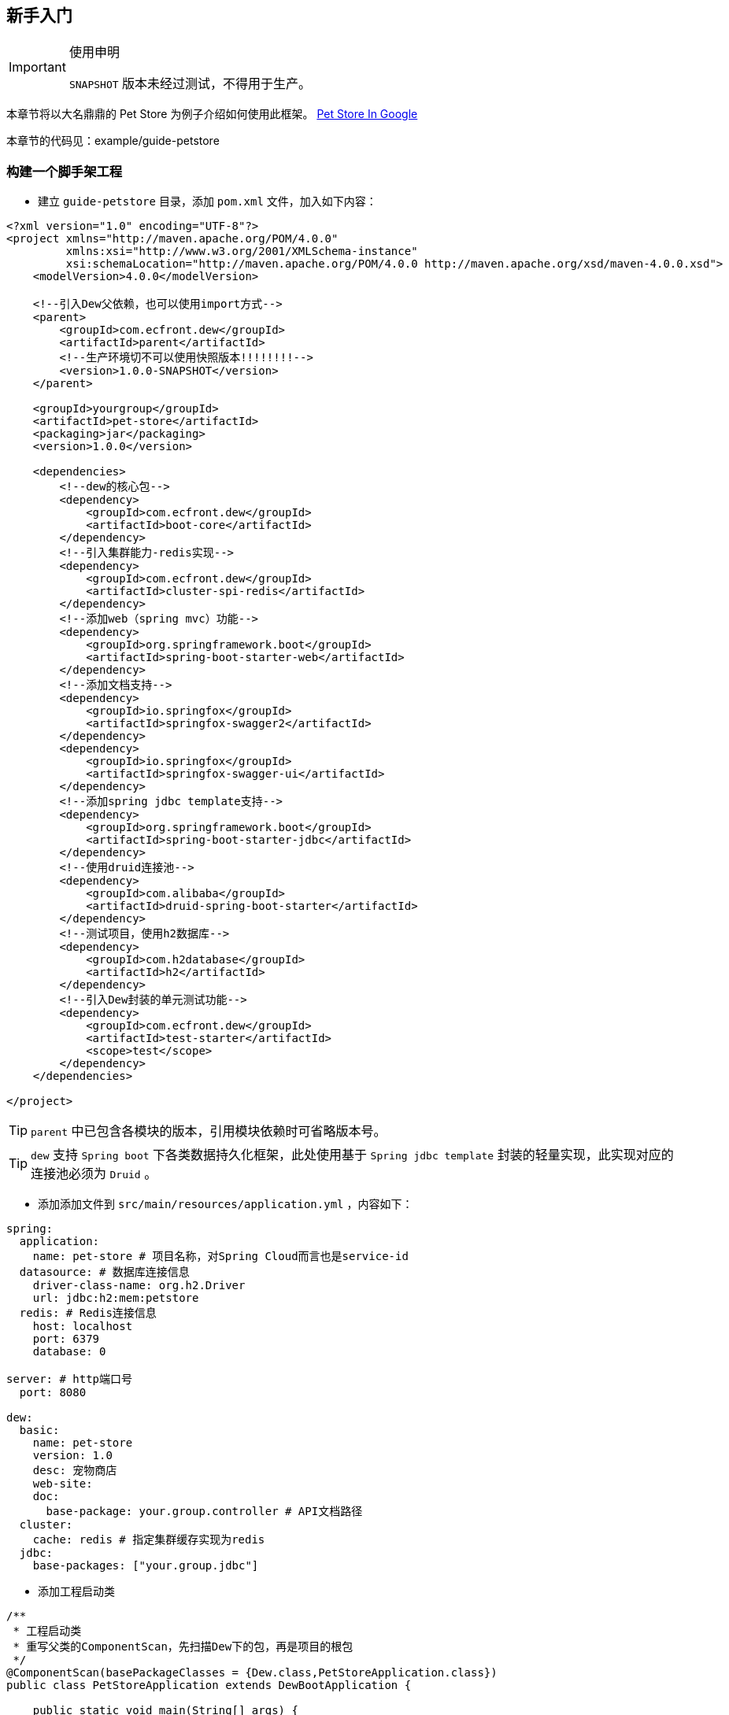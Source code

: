 == 新手入门

[IMPORTANT]
.使用申明
====
`SNAPSHOT` 版本未经过测试，不得用于生产。
====

====
本章节将以大名鼎鼎的 Pet Store 为例子介绍如何使用此框架。
https://www.google.ca/search?dcr=0&q=pet+store+sample+application&oq=pet+store+sample+application&gs_l=psy-ab.3..0i7i30k1l3.75349.75349.0.75740.1.1.0.0.0.0.388.388.3-1.1.0.foo%2Ccfro%3D1%2Cnso-ehuqi%3D1%2Cnso-ehuui%3D1%2Cewh%3D0%2Cnso-mplt%3D2%2Cnso-enksa%3D0%2Cnso-enfk%3D1%2Cnso-usnt%3D1%2Cnso-qnt-npqp%3D0-1701%2Cnso-qnt-npdq%3D0-54%2Cnso-qnt-npt%3D0-1%2Cnso-qnt-ndc%3D300%2Ccspa-dspm-nm-mnp%3D0-05%2Ccspa-dspm-nm-mxp%3D0-125%2Cnso-unt-npqp%3D0-17%2Cnso-unt-npdq%3D0-54%2Cnso-unt-npt%3D0-0602%2Cnso-unt-ndc%3D300%2Ccspa-uipm-nm-mnp%3D0-007525%2Ccspa-uipm-nm-mxp%3D0-052675...0...1.1.64.psy-ab..0.1.387.w0jrLVcL93k[Pet Store In Google]

本章节的代码见：example/guide-petstore
====

=== 构建一个脚手架工程

* 建立 `guide-petstore` 目录，添加 `pom.xml` 文件，加入如下内容：

[source,xml]
----
<?xml version="1.0" encoding="UTF-8"?>
<project xmlns="http://maven.apache.org/POM/4.0.0"
         xmlns:xsi="http://www.w3.org/2001/XMLSchema-instance"
         xsi:schemaLocation="http://maven.apache.org/POM/4.0.0 http://maven.apache.org/xsd/maven-4.0.0.xsd">
    <modelVersion>4.0.0</modelVersion>

    <!--引入Dew父依赖，也可以使用import方式-->
    <parent>
        <groupId>com.ecfront.dew</groupId>
        <artifactId>parent</artifactId>
        <!--生产环境切不可以使用快照版本!!!!!!!!-->
        <version>1.0.0-SNAPSHOT</version>
    </parent>

    <groupId>yourgroup</groupId>
    <artifactId>pet-store</artifactId>
    <packaging>jar</packaging>
    <version>1.0.0</version>

    <dependencies>
        <!--dew的核心包-->
        <dependency>
            <groupId>com.ecfront.dew</groupId>
            <artifactId>boot-core</artifactId>
        </dependency>
        <!--引入集群能力-redis实现-->
        <dependency>
            <groupId>com.ecfront.dew</groupId>
            <artifactId>cluster-spi-redis</artifactId>
        </dependency>
        <!--添加web（spring mvc）功能-->
        <dependency>
            <groupId>org.springframework.boot</groupId>
            <artifactId>spring-boot-starter-web</artifactId>
        </dependency>
        <!--添加文档支持-->
        <dependency>
            <groupId>io.springfox</groupId>
            <artifactId>springfox-swagger2</artifactId>
        </dependency>
        <dependency>
            <groupId>io.springfox</groupId>
            <artifactId>springfox-swagger-ui</artifactId>
        </dependency>
        <!--添加spring jdbc template支持-->
        <dependency>
            <groupId>org.springframework.boot</groupId>
            <artifactId>spring-boot-starter-jdbc</artifactId>
        </dependency>
        <!--使用druid连接池-->
        <dependency>
            <groupId>com.alibaba</groupId>
            <artifactId>druid-spring-boot-starter</artifactId>
        </dependency>
        <!--测试项目，使用h2数据库-->
        <dependency>
            <groupId>com.h2database</groupId>
            <artifactId>h2</artifactId>
        </dependency>
        <!--引入Dew封装的单元测试功能-->
        <dependency>
            <groupId>com.ecfront.dew</groupId>
            <artifactId>test-starter</artifactId>
            <scope>test</scope>
        </dependency>
    </dependencies>

</project>
----

TIP: `parent` 中已包含各模块的版本，引用模块依赖时可省略版本号。

TIP: `dew` 支持 `Spring boot` 下各类数据持久化框架，此处使用基于 `Spring jdbc template` 封装的轻量实现，此实现对应的连接池必须为 `Druid` 。

* 添加添加文件到 `src/main/resources/application.yml` ，内容如下：

[source,yml]
----
spring:
  application:
    name: pet-store # 项目名称，对Spring Cloud而言也是service-id
  datasource: # 数据库连接信息
    driver-class-name: org.h2.Driver
    url: jdbc:h2:mem:petstore
  redis: # Redis连接信息
    host: localhost
    port: 6379
    database: 0

server: # http端口号
  port: 8080

dew:
  basic:
    name: pet-store
    version: 1.0
    desc: 宠物商店
    web-site:
    doc:
      base-package: your.group.controller # API文档路径
  cluster:
    cache: redis # 指定集群缓存实现为redis
  jdbc:
    base-packages: ["your.group.jdbc"]
----

* 添加工程启动类

[source,java]
----
/**
 * 工程启动类
 * 重写父类的ComponentScan，先扫描Dew下的包，再是项目的根包
 */
@ComponentScan(basePackageClasses = {Dew.class,PetStoreApplication.class})
public class PetStoreApplication extends DewBootApplication {

    public static void main(String[] args) {
        new SpringApplicationBuilder(PetStoreApplication.class).run(args);
    }

}
----

* 创建其它标准的目录及文件，结果如下：

----
guide-petstore
    |-src
        |-main
            |-java
                |-your
                    \-group
                        \-PetStoreApplication.java
            \-resources
                |-application.yml
                \-logback-spring.xml
        |-test
    |-.gitignore
    |-pom.xml
----

TIP: `.gitignore` 是标准的git忽略文件，`logback-spring.xml` 为 `logback` 在 `spring` 下的配置文件，与项目说明关系不大，详见源代码。

=== 添加数据访问处理

* 添加数据初始化类到 `src/main/java/your/group/PetstoreInitiator.java` ，内容如下：

[source,java]
----
/**
 * 在根路径创建用于初始化数据/行为的类
 * <p>
 * 减少滥用PostConstruct造成的不可控因素
 */
@Component
public class PetstoreInitiator {

    @PostConstruct
    public void init() {
        // 初始宠物表
        Dew.ds().jdbc().execute("CREATE TABLE pet\n" +
                "(\n" +
                "id int primary key auto_increment,\n" +
                "type varchar(50),\n" +
                "price decimal(11,4) not null,\n" +
                "create_time datetime,\n" +
                "update_time datetime,\n" +
                "enabled bool\n" +
                ")");
        // 初始化客户表
        Dew.ds().jdbc().execute("CREATE TABLE customer\n" +
                "(\n" +
                "id int primary key auto_increment,\n" +
                "name varchar(50)\n" +
                ")");
        // 初始化订单表
        Dew.ds().jdbc().execute("CREATE TABLE t_order\n" +
                "(\n" +
                "id int primary key auto_increment,\n" +
                "pet_id int,\n" +
                "customer_id int,\n" +
                "price decimal(11,4) not null,\n" +
                "create_time datetime \n" +
                ")");
    }

}
----

* 添加数据对象到 `src/main/java/your/group/entity` 下，共3个类：

[source,java]
----
@Entity
public class Pet {

    @PkColumn
    private int id;
    @Column(notNull = true)
    private String type;
    @Column(notNull = true)
    private BigDecimal price;
    @CreateTimeColumn
    private Date createTime;
    @UpdateTimeColumn
    private Date updateTime;
    @EnabledColumn
    private boolean enabled;

    // get/set...
}

@Entity
public class Customer {

    @PkColumn
    private int id;
    @Column(notNull = true)
    private String name;

    // get/set...
}

@Entity(tableName = "t_order") // order对象对应的是t_order表
public class Order {

    @PkColumn
    private int id;
    @Column(notNull = true)
    private int petId;
    @Column(notNull = true)
    private int customerId;

    // get/set...
}

----

[TIP]
.注解说明
====
. 表名/字段名在注解中没有特别指定时均以驼峰转下划线规则处理
. `@PkColumn` 标识主键字段，支持int/String类型
. `@Column` 标识普通字段
. `@CreateTimeColumn/@UpdateTimeColumn` 标识创建/更新字段，会自动添加日期
. `@EnabledColumn` 标识状态字段，用于软删除操作
====

* 添加 `DAO` 到 `src/main/java/your/group/jdbc` 下，共3个接口：

[source,java]
----
public interface PetDao extends DewDao<Integer, Pet> {
}

public interface CustomerDao extends DewDao<Integer, Customer> {
}

public interface OrderDao extends DewDao<Integer, Order> {

    @Select(value = "SELECT ord.* FROM t_order ord " +
            "INNER JOIN pet p ON p.id = ord.pet_id " +
            "WHERE ord.customer_id = #{customerId} AND p.type = #{petType}",entityClass = Order.class)
    Page<Order> findOrders(@Param("customerId") int customerId, @Param("petType") String petType,
                           @Param("pageNumber") long pageNumber, @Param("pageSize") int pageSize);

}
----

[TIP]
.DAO说明
====
. `DewDao` 是所有DAO的父类，实现了基础的CRUD方法
. `@Select` 允许自定义查询语句
====

=== 添加逻辑服务

* 添加 `Service` 到 `src/main/java/your/group/service` 下，共3个类：

[source,java]
----
@Service
@CacheConfig(cacheNames = "petstore:pet") // 启用缓存指定key前缀
public class PetService implements CRUSService<PetDao, Integer, Pet> {

    @Override
    @Cacheable // 缓存id对应的内容
    public Resp<Pet> getById(Integer id) {
        return CRUSService.super.getById(id);
    }

    @Override
    @CacheEvict // 清除id对应的内容
    public Resp<Void> disableById(Integer id) {
        return CRUSService.super.disableById(id);
    }

    @Override
    @CachePut("#pet.id") // 添加/更新id对应的内容
    public Resp<Pet> save(Pet pet) {
        return CRUSService.super.save(pet);
    }

    @Override
    @CachePut("#id")// 添加/更新id对应的内容
    public Resp<Pet> updateById(Integer id, Pet pet) {
        return CRUSService.super.updateById(id, pet);
    }
}

@Service
public class CustomerService implements CRUDSService<CustomerDao, Integer, Customer> {
}

@Service
public class OrderService implements CRUService<OrderDao, Integer, Order> {

    // 使用分布式锁
    private ClusterDistLock lock;

    @Autowired
    private PetService petService;

    @PostConstruct
    public void init() {
        // 锁的初始化，写在@PostConstruct方法中
        lock = Dew.cluster.dist.lock("petstore:buy");
    }

    /**
     * 购买方法
     *
     * @return {@link Resp}
     */
    public Resp<Void> buy(int petId, int customerId) {
        Order order = new Order();
        order.setCustomerId(customerId);
        order.setPetId(petId);
        try {
            // 加锁，推荐加上锁过期时间
            if (lock.tryLock(100, 5000)) {
                if (petService.getById(petId).getBody().isEnabled()) {
                    // 只能未被购买的宠物才能购买
                    getDao().insert(order);
                    // 标记宠物已被购买
                    petService.disableById(petId);
                }
            } else {
                return Resp.locked("请求忙，请稍后重试");
            }
        } catch (InterruptedException e) {
            Thread.currentThread().interrupt();
            return Resp.serverError("未知错误");
        } finally {
            // 解锁，不要忘了
            lock.unLock();
        }
        return Resp.success(null);
    }

    public Resp<Page<Order>> findOrders(int customerId, String petType, long pageNumber, int pageSize) {
        return Resp.success(getDao().findOrders(customerId, petType, pageNumber, pageSize));
    }

}
----

[TIP]
.Service说明
====
框架提供了C(Create)R(Read)U(Update)D(Delete)S(Status,软删除)脚手架，对应于各个服务父类
====

[TIP]
.Resp 响应模型，用于统一请求响应处理
====
模型由三个属性组成：

 * code：响应编码，同HTTP状态码，200表示成功
 * message：错误描述，当code不为200时用于描述错误信息
 * body：返回的实际对象
====

=== 添加Web支持

* 添加 `Service` 到 `src/main/java/your/group/controller` 下，共3个类：

[source,java]
----
@RestController
@RequestMapping("pet/")
@Api(description = "宠物操作")
public class PetController implements CRUSController<PetService, Integer, Pet> {
}

@RestController
@RequestMapping("customer/")
@Api(description = "客户操作")
public class CustomerController implements CRUDController<CustomerService, Integer, Customer> {
}

@RestController
@RequestMapping("order/")
@Api(description = "订单操作")
public class OrderController implements CRUController<OrderService, Integer, Order> {

    @PostMapping("buy")
    @ApiOperation(value = "获取记录分页列表")
    public Resp<Void> buy(@Validated @RequestBody BuyVO buyVO) {
        return getService().buy(buyVO.getPetId(), buyVO.getCustomerId());
    }

    @GetMapping("{type}/{pageNumber}/{pageSize}")
    @ApiOperation(value = "获取记录分页列表")
    public Resp<Page<Order>> findOrders(@PathVariable String type, @RequestParam int customerId, @PathVariable long pageNumber, @PathVariable int pageSize) {
        return getService().findOrders(customerId, type, pageNumber, pageSize);
    }

}
----

[TIP]
.Controller说明
====
* 和Service一样，框架提供了C(Create)R(Read)U(Update)D(Delete)S(Status,软删除)脚手架，对应于各个服务父类
* `@Api` `@ApiOperation` 为 `swagger` 文档的功能
====

=== 开始测试

* 添加 `Test` 到 `src/test/java/your/group/test/PetStoreTest.java` 下，内容如下：

[source,java]
----
@RunWith(SpringRunner.class)
@SpringBootTest(classes = PetStoreApplication.class, webEnvironment = SpringBootTest.WebEnvironment.DEFINED_PORT)
@ComponentScan(basePackageClasses = {Dew.class, PetStoreApplication.class})
public class PetStoreTest {

    private static final String url = "http://127.0.0.1:8080/";

    @Test
    public void testAll() throws Exception {
        // 添加2个宠物
        $.http.post(url+"pet/", "{\"type\":\"dog\",\"price\":1000,\"enabled\":true}");
        $.http.post(url+"pet/", "{\"type\":\"dog\",\"price\":1000,\"enabled\":true}");
        // 添加一个客户
        Customer customer = Resp.generic($.http.post(url+"customer/", "{\"name\":\"张三\"}"), Customer.class).getBody();
        // 查看可购买的宠物列表，有2个
        List<Pet> pets = Resp.genericList($.http.get(url+"pet/?enabled=true"), Pet.class).getBody();
        Assert.assertEquals(2, pets.size());
        // 购买一个宠物
        $.http.post(url+"order/buy", "{\"petId\":\"" + pets.get(0).getId() + "\",\"customerId\":\"" + customer.getId() + "\"}");
        // 查看订单列表
        List<Order> orders = Resp.genericPage($.http.get(url+"order/dog/1/10?customerId=" + customer.getId()), Order.class).getBody().getObjects();
        Assert.assertEquals(1,orders.size());
        Assert.assertEquals(pets.get(0).getId(), orders.get(0).getPetId());
        // 查看可购买的宠物列表，只有1个
        pets = Resp.genericList($.http.get(url+"pet/?enabled=true"), Pet.class).getBody();
        Assert.assertEquals(1, pets.size());
    }

}
----

[TIP]
.测试说明
====
由于引用了

  <groupId>com.ecfront.dew</groupId>
  <artifactId>test-starter</artifactId>

其自带了嵌入式的redis及h2数据库，所以无须第三方依赖即可使用。
====

=== 打包发布

* 提交代码质检

Dew 已集成 `Sonar` 插件，只需要在maven中配置 `sonar.host.url` 为目标地址，然后执行 `mvn clean verify sonar:sonar -P qa` 即可。

* 生成离线API文档

[source,java]
.建立如下测试类
----
@RunWith(SpringRunner.class)
@SpringBootApplication
@SpringBootTest(classes = PetStoreApplication.class, webEnvironment = SpringBootTest.WebEnvironment.DEFINED_PORT)
@ComponentScan(basePackageClasses = {Dew.class, PetStoreApplication.class})
public class DocTest {

    @Test
    public void empty() throws IOException{
            DocProcessor.create($.http.get("http://127.0.0.1:8080/v2/api-docs"));
    }

}
----

`mvn -Dtest=DocTest clean test -P doc`

在项目路径下 `api-docs` 就可以看到生成的文档了。

* 打包

`mvn clean package -P fatjar`

=== Next!

此章节演示了 `Dew` 的基础使用，`Spring Cloud` 相关的内容也未涉及，更多使用请参见 `用户手册` 。
